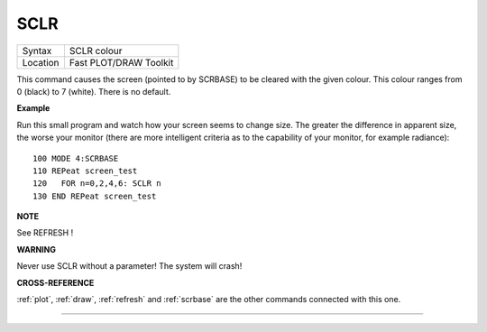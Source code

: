 ..  _sclr:

SCLR
====

+----------+-------------------------------------------------------------------+
| Syntax   |  SCLR colour                                                      |
+----------+-------------------------------------------------------------------+
| Location |  Fast PLOT/DRAW Toolkit                                           |
+----------+-------------------------------------------------------------------+

This command causes the screen (pointed to by SCRBASE) to be cleared
with the given colour. This colour ranges from 0 (black) to 7 (white).
There is no default.

**Example**

Run this small program and watch how your screen seems to change size.
The greater the difference in apparent size, the worse your monitor
(there are more intelligent criteria as to the capability of your
monitor, for example radiance)::

    100 MODE 4:SCRBASE
    110 REPeat screen_test
    120   FOR n=0,2,4,6: SCLR n
    130 END REPeat screen_test

**NOTE**

See REFRESH !

**WARNING**

Never use SCLR without a parameter! The system will crash!

**CROSS-REFERENCE**

:ref:`plot`, :ref:`draw`,
:ref:`refresh` and
:ref:`scrbase` are the other commands connected
with this one.

--------------


